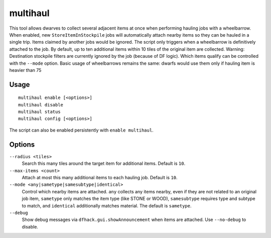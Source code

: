 multihaul
=========

.. dfhack-tool::
    :summary: Haulers gather multiple nearby items when using wheelbarrows.
    :tags: fort productivity items stockpile

This tool allows dwarves to collect several adjacent items at once when
performing hauling jobs with a wheelbarrow. When enabled, new
``StoreItemInStockpile`` jobs will automatically attach nearby items so
they can be hauled in a single trip. Items claimed by another jobs would be ignored. The script only triggers when a wheelbarrow is
definitively attached to the job. By default, up to ten additional items within
10 tiles of the original item are collected.
Warning: Destination stockpile filters are currently ignored by the job (because of DF logic). Which items qualify can be controlled
with the ``--mode`` option.
Basic usage of wheelbarrows remains the same: dwarfs would use them only if hauling item is heavier than 75 

Usage
-----

::

    multihaul enable [<options>]
    multihaul disable
    multihaul status
    multihaul config [<options>]

The script can also be enabled persistently with ``enable multihaul``.

Options
-------

``--radius <tiles>``
    Search this many tiles around the target item for additional items. Default
    is ``10``.
``--max-items <count>``
    Attach at most this many additional items to each hauling job. Default is
    ``10``.
``--mode <any|sametype|samesubtype|identical>``
    Control which nearby items are attached. ``any`` collects any items nearby, even if they are not related to an original job item,
    ``sametype`` only matches the item type (like STONE or WOOD), ``samesubtype`` requires type and
    subtype to match, and ``identical`` additionally matches material. The
    default is ``sametype``.
``--debug``
    Show debug messages via ``dfhack.gui.showAnnouncement`` when items are
    attached. Use ``--no-debug`` to disable.
